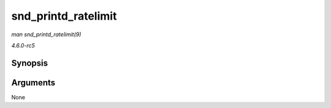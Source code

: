 .. -*- coding: utf-8; mode: rst -*-

.. _API-snd-printd-ratelimit:

====================
snd_printd_ratelimit
====================

*man snd_printd_ratelimit(9)*

*4.6.0-rc5*


Synopsis
========

.. c:function:: snd_printd_ratelimit(  )

Arguments
=========

None


.. ------------------------------------------------------------------------------
.. This file was automatically converted from DocBook-XML with the dbxml
.. library (https://github.com/return42/sphkerneldoc). The origin XML comes
.. from the linux kernel, refer to:
..
.. * https://github.com/torvalds/linux/tree/master/Documentation/DocBook
.. ------------------------------------------------------------------------------
